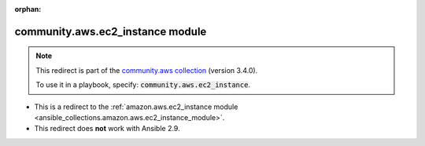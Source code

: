
.. Document meta

:orphan:

.. Anchors

.. _ansible_collections.community.aws.ec2_instance_module:

.. Title

community.aws.ec2_instance module
+++++++++++++++++++++++++++++++++

.. Collection note

.. note::
    This redirect is part of the `community.aws collection <https://galaxy.ansible.com/community/aws>`_ (version 3.4.0).

    To use it in a playbook, specify: :code:`community.aws.ec2_instance`.

- This is a redirect to the :ref:`amazon.aws.ec2_instance module <ansible_collections.amazon.aws.ec2_instance_module>`.
- This redirect does **not** work with Ansible 2.9.

